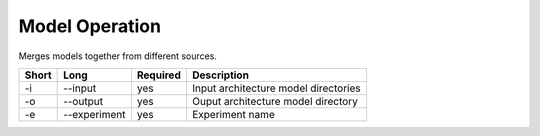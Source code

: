 Model Operation
===============

Merges models together from different sources.

===== ===================== ======== ======================================================
Short Long                  Required Description
===== ===================== ======== ======================================================
-i    --input               yes      Input architecture model directories
-o    --output              yes      Ouput architecture model directory
-e    --experiment          yes      Experiment name
===== ===================== ======== ======================================================


